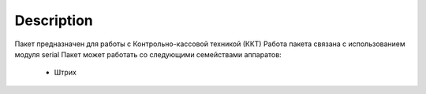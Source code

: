 Description
===========

Пакет предназначен для работы с Контрольно-кассовой техникой (ККТ)
Работа пакета связана с использованием модуля serial
Пакет может работать со следующими семействами аппаратов:
    - Штрих
